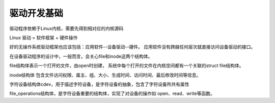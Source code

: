 
驱动开发基础
==========================

驱动程序依赖于Linux内核，需要先得到相对应的内核源码


Linux 驱动 = 软件框架 + 硬件操作

好的无操作系统驱动框架也应该包括：应用软件--设备驱动--硬件。
应用软件没有跨越任何层次就直接访问设备驱动的接口。


在设备驱动程序的设计中，一般而言，会关心file和inode这两个结构体。


file结构体表示一个打开的文件，由open时创建，
系统中每个打开的文件在内核空间都有一个关联的struct file结构体。

inode结构体
包含文件访问权限、属主、组、大小、生成时间、访问时间、最后修改时间等信息。

字符设备结构体cdev，用于描述字符设备，是字符设备的抽象，包含了字符设备所共有属性

file_operations结构体，是字符设备重要的结构体，实现了对设备的操作如 open、read、write等函数。